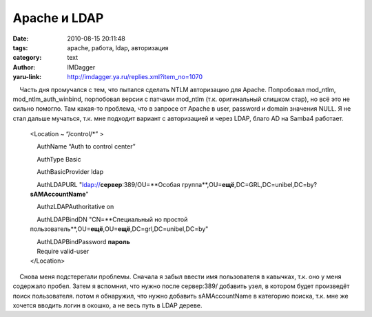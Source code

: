 Apache и LDAP
=============
:date: 2010-08-15 20:11:48
:tags: apache, работа, ldap, авторизация
:category: text
:author: IMDagger
:yaru-link: http://imdagger.ya.ru/replies.xml?item_no=1070

    Часть дня промучался с тем, что пытался сделать NTLM авторизацию для
Apache. Попробовал mod\_ntlm, mod\_ntlm\_auth\_winbind, порпобовал
версии с патчами mod\_ntlm (т.к. оригинальный слишком стар), но всё это
не сильно помогло. Там какая-то проблема, что в запросе от Apache в
user, password и domain значения NULL. Я не стал дальше мучаться, т.к.
мне подходит вариант с авторизацией и через LDAP, благо AD на Samba4
работает.

 

    <Location ~ “/control/\*” >

        AuthName “Auth to control center”

        AuthType Basic

        AuthBasicProvider ldap

        AuthLDAPURL "ldap://**сервер**:389/OU=**Особая
    группа**,OU=\ **ещё**,DC=GRL,DC=unibel,DC=by?\ **sAMAccountName**"

        AuthzLDAPAuthoritative on

        AuthLDAPBindDN "CN=**Специальный но простой
    пользователь**,OU=\ **ещё**,OU=\ **ещё**,DC=grl,DC=unibel,DC=by"

    |     AuthLDAPBindPassword **пароль**
    |     Require valid-user
    | </Location>

 

    Снова меня подстерегали проблемы. Сначала я забыл ввести имя
пользователя в кавычках, т.к. оно у меня содержало пробел. Затем я
вспомнил, что нужно после сервер:389/ добавить узел, в котором будет
произведёт поиск пользователя. потом я обнаружил, что нужно добавить
sAMAccountName в категорию поиска, т.к. мне же хочется вводить логин в
окошко, а не весь путь в LDAP дереве.

